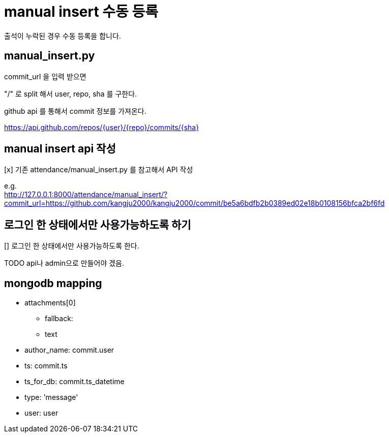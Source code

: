 :hardbreaks:
= manual insert 수동 등록

출석이 누락된 경우 수동 등록을 합니다.

== manual_insert.py
commit_url 을 입력 받으면

"/" 로 split 해서 user, repo, sha 를 구한다.

github api 를 통해서 commit 정보를 가져온다.

https://api.github.com/repos/{user}/{repo}/commits/{sha}



== manual insert api 작성
[x] 기존 attendance/manual_insert.py 를 참고해서 API 작성

e.g.
http://127.0.0.1:8000/attendance/manual_insert/?commit_url=https://github.com/kangju2000/kangju2000/commit/be5a6bdfb2b0389ed02e18b0108156bfca2bf6fd

== 로그인 한 상태에서만 사용가능하도록 하기
[] 로그인 한 상태에서만 사용가능하도록 한다.



TODO api나 admin으로 만들어야 겠음.

== mongodb mapping

* attachments[0]
** fallback:
** text
* author_name: commit.user
* ts: commit.ts
* ts_for_db: commit.ts_datetime
* type: 'message'
* user: user

